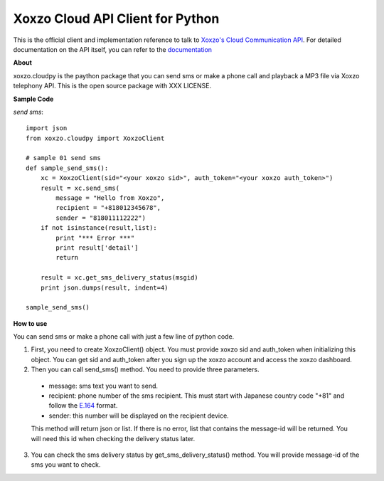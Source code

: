 =====================================
Xoxzo Cloud API Client for Python
=====================================

This is the official client and implementation reference to talk to `Xoxzo's Cloud Communication API <https://www.xoxzo.com/en/>`_.
For detailed documentation on the API itself, you can refer to the `documentation <http://docs.xoxzo.com/en/>`_

**About**

xoxzo.cloudpy is the paython package that you can send sms or make a phone call and playback a MP3 file
via Xoxzo telephony API. This is the open source package with XXX LICENSE.

**Sample Code**

*send sms*::

  import json
  from xoxzo.cloudpy import XoxzoClient

  # sample 01 send sms
  def sample_send_sms():
      xc = XoxzoClient(sid="<your xoxzo sid>", auth_token="<your xoxzo auth_token>")
      result = xc.send_sms(
          message = "Hello from Xoxzo",
          recipient = "+818012345678",
          sender = "818011112222")
      if not isinstance(result,list):
          print "*** Error ***"
          print result['detail']
          return

      result = xc.get_sms_delivery_status(msgid)
      print json.dumps(result, indent=4)

  sample_send_sms()

**How to use**

You can send sms or make a phone call with just a few line of python code.

1. First, you need to create XoxzoClient() object. You must provide xoxzo sid and auth_token when initializing this object. You can get sid and auth_token after you sign up the xoxzo account and access the xoxzo dashboard.


2. Then you can call send_sms() method. You need to provide three parameters.

  * message: sms text you want to send.

  * recipient: phone number of the sms recipient. This must start with Japanese country code "+81" and follow the
    `E.164 <https://en.wikipedia.org/wiki/E.164>`_ format.

  * sender: this number will be displayed on the recipient device.

  This method will return json or list. If there is no error, list that contains the message-id will be returned.
  You will need this id when checking the delivery status later.

3. You can check the sms delivery status by get_sms_delivery_status() method. You will provide message-id of the sms you want to check.
